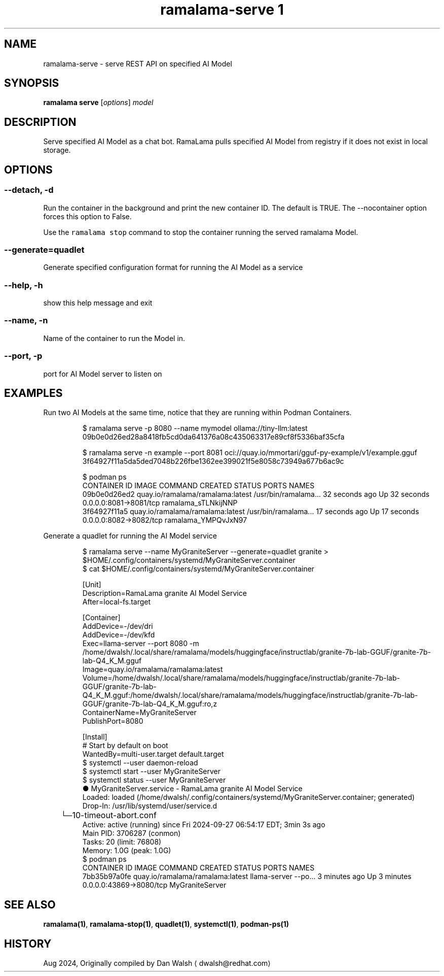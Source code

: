 .TH "ramalama-serve 1" 
.nh
.ad l

.SH NAME
.PP
ramalama\-serve \- serve REST API on specified AI Model

.SH SYNOPSIS
.PP
\fBramalama serve\fP [\fIoptions\fP] \fImodel\fP

.SH DESCRIPTION
.PP
Serve specified AI Model as a chat bot. RamaLama pulls specified AI Model from
registry if it does not exist in local storage.

.SH OPTIONS
.SS \fB\-\-detach\fP, \fB\-d\fP
.PP
Run the container in the background and print the new container ID.
The default is TRUE. The \-\-nocontainer option forces this option to False.

.PP
Use the \fB\fCramalama stop\fR command to stop the container running the served ramalama Model.

.SS \fB\-\-generate\fP=quadlet
.PP
Generate specified configuration format for running the AI Model as a service

.SS \fB\-\-help\fP, \fB\-h\fP
.PP
show this help message and exit

.SS \fB\-\-name\fP, \fB\-n\fP
.PP
Name of the container to run the Model in.

.SS \fB\-\-port\fP, \fB\-p\fP
.PP
port for AI Model server to listen on

.SH EXAMPLES
.PP
Run two AI Models at the same time, notice that they are running within Podman Containers.

.PP
.RS

.nf
$ ramalama serve \-p 8080 \-\-name mymodel ollama://tiny\-llm:latest
09b0e0d26ed28a8418fb5cd0da641376a08c435063317e89cf8f5336baf35cfa

$ ramalama serve \-n example \-\-port 8081 oci://quay.io/mmortari/gguf\-py\-example/v1/example.gguf
3f64927f11a5da5ded7048b226fbe1362ee399021f5e8058c73949a677b6ac9c

$ podman ps
CONTAINER ID  IMAGE                             COMMAND               CREATED         STATUS         PORTS                   NAMES
09b0e0d26ed2  quay.io/ramalama/ramalama:latest  /usr/bin/ramalama...  32 seconds ago  Up 32 seconds  0.0.0.0:8081\->8081/tcp  ramalama\_sTLNkijNNP
3f64927f11a5  quay.io/ramalama/ramalama:latest  /usr/bin/ramalama...  17 seconds ago  Up 17 seconds  0.0.0.0:8082\->8082/tcp  ramalama\_YMPQvJxN97

.fi
.RE

.PP
Generate a quadlet for running the AI Model service

.PP
.RS

.nf
$ ramalama serve \-\-name MyGraniteServer \-\-generate=quadlet granite > $HOME/.config/containers/systemd/MyGraniteServer.container
$ cat $HOME/.config/containers/systemd/MyGraniteServer.container

[Unit]
Description=RamaLama granite AI Model Service
After=local\-fs.target

[Container]
AddDevice=\-/dev/dri
AddDevice=\-/dev/kfd
Exec=llama\-server \-\-port 8080 \-m /home/dwalsh/.local/share/ramalama/models/huggingface/instructlab/granite\-7b\-lab\-GGUF/granite\-7b\-lab\-Q4\_K\_M.gguf
Image=quay.io/ramalama/ramalama:latest
Volume=/home/dwalsh/.local/share/ramalama/models/huggingface/instructlab/granite\-7b\-lab\-GGUF/granite\-7b\-lab\-Q4\_K\_M.gguf:/home/dwalsh/.local/share/ramalama/models/huggingface/instructlab/granite\-7b\-lab\-GGUF/granite\-7b\-lab\-Q4\_K\_M.gguf:ro,z
ContainerName=MyGraniteServer
PublishPort=8080

[Install]
# Start by default on boot
WantedBy=multi\-user.target default.target
$ systemctl \-\-user daemon\-reload
$ systemctl start \-\-user MyGraniteServer
$ systemctl status \-\-user MyGraniteServer
● MyGraniteServer.service \- RamaLama granite AI Model Service
     Loaded: loaded (/home/dwalsh/.config/containers/systemd/MyGraniteServer.container; generated)
    Drop\-In: /usr/lib/systemd/user/service.d
	     └─10\-timeout\-abort.conf
     Active: active (running) since Fri 2024\-09\-27 06:54:17 EDT; 3min 3s ago
   Main PID: 3706287 (conmon)
      Tasks: 20 (limit: 76808)
     Memory: 1.0G (peak: 1.0G)
...
$ podman ps
CONTAINER ID  IMAGE                             COMMAND               CREATED        STATUS        PORTS                    NAMES
7bb35b97a0fe  quay.io/ramalama/ramalama:latest  llama\-server \-\-po...  3 minutes ago  Up 3 minutes  0.0.0.0:43869\->8080/tcp  MyGraniteServer

.fi
.RE

.SH SEE ALSO
.PP
\fBramalama(1)\fP, \fBramalama\-stop(1)\fP, \fBquadlet(1)\fP, \fBsystemctl(1)\fP, \fBpodman\-ps(1)\fP

.SH HISTORY
.PP
Aug 2024, Originally compiled by Dan Walsh 
\[la]dwalsh@redhat.com\[ra]
